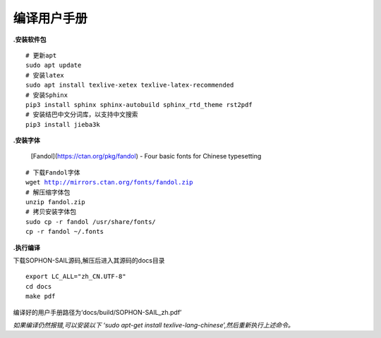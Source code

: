 编译用户手册
______________________

**.安装软件包**

.. parsed-literal::

    # 更新apt
    sudo apt update
    # 安装latex
    sudo apt install texlive-xetex texlive-latex-recommended
    # 安装Sphinx
    pip3 install sphinx sphinx-autobuild sphinx_rtd_theme rst2pdf
    # 安装结巴中文分词库，以支持中文搜索
    pip3 install jieba3k


**.安装字体**

    [Fandol](https://ctan.org/pkg/fandol) - Four basic fonts for Chinese typesetting

.. parsed-literal::

    # 下载Fandol字体
    wget http://mirrors.ctan.org/fonts/fandol.zip
    # 解压缩字体包
    unzip fandol.zip
    # 拷贝安装字体包
    sudo cp -r fandol /usr/share/fonts/
    cp -r fandol ~/.fonts


**.执行编译**

下载SOPHON-SAIL源码,解压后进入其源码的docs目录

.. parsed-literal::

    export LC_ALL="zh_CN.UTF-8"
    cd docs
    make pdf

编译好的用户手册路径为‘docs/build/SOPHON-SAIL_zh.pdf’

*如果编译仍然报错,可以安装以下 ‘sudo apt-get install texlive-lang-chinese’,然后重新执行上述命令。*